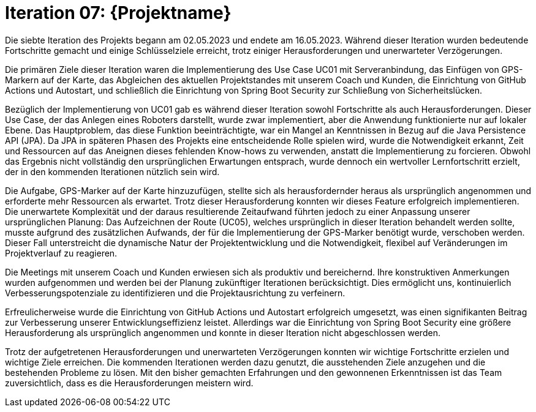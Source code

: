 = Iteration 07: {Projektname}

Die siebte Iteration des Projekts begann am 02.05.2023 und endete am 16.05.2023. Während dieser Iteration wurden bedeutende Fortschritte gemacht und einige Schlüsselziele erreicht, trotz einiger Herausforderungen und unerwarteter Verzögerungen.

Die primären Ziele dieser Iteration waren die Implementierung des Use Case UC01 mit Serveranbindung, das Einfügen von GPS-Markern auf der Karte, das Abgleichen des aktuellen Projektstandes mit unserem Coach und Kunden, die Einrichtung von GitHub Actions und Autostart, und schließlich die Einrichtung von Spring Boot Security zur Schließung von Sicherheitslücken.

Bezüglich der Implementierung von UC01 gab es während dieser Iteration sowohl Fortschritte als auch Herausforderungen. Dieser Use Case, der das Anlegen eines Roboters darstellt, wurde zwar implementiert, aber die Anwendung funktionierte nur auf lokaler Ebene. Das Hauptproblem, das diese Funktion beeinträchtigte, war ein Mangel an Kenntnissen in Bezug auf die Java Persistence API (JPA). Da JPA in späteren Phasen des Projekts eine entscheidende Rolle spielen wird, wurde die Notwendigkeit erkannt, Zeit und Ressourcen auf das Aneignen dieses fehlenden Know-hows zu verwenden, anstatt die Implementierung zu forcieren. Obwohl das Ergebnis nicht vollständig den ursprünglichen Erwartungen entsprach, wurde dennoch ein wertvoller Lernfortschritt erzielt, der in den kommenden Iterationen nützlich sein wird.

Die Aufgabe, GPS-Marker auf der Karte hinzuzufügen, stellte sich als herausfordernder heraus als ursprünglich angenommen und erforderte mehr Ressourcen als erwartet. Trotz dieser Herausforderung konnten wir dieses Feature erfolgreich implementieren. Die unerwartete Komplexität und der daraus resultierende Zeitaufwand führten jedoch zu einer Anpassung unserer ursprünglichen Planung: Das Aufzeichnen der Route (UC05), welches ursprünglich in dieser Iteration behandelt werden sollte, musste aufgrund des zusätzlichen Aufwands, der für die Implementierung der GPS-Marker benötigt wurde, verschoben werden. Dieser Fall unterstreicht die dynamische Natur der Projektentwicklung und die Notwendigkeit, flexibel auf Veränderungen im Projektverlauf zu reagieren.

Die Meetings mit unserem Coach und Kunden erwiesen sich als produktiv und bereichernd. Ihre konstruktiven Anmerkungen wurden aufgenommen und werden bei der Planung zukünftiger Iterationen berücksichtigt. Dies ermöglicht uns, kontinuierlich Verbesserungspotenziale zu identifizieren und die Projektausrichtung zu verfeinern.

Erfreulicherweise wurde die Einrichtung von GitHub Actions und Autostart erfolgreich umgesetzt, was einen signifikanten Beitrag zur Verbesserung unserer Entwicklungseffizienz leistet. Allerdings war die Einrichtung von Spring Boot Security eine größere Herausforderung als ursprünglich angenommen und konnte in dieser Iteration nicht abgeschlossen werden.

Trotz der aufgetretenen Herausforderungen und unerwarteten Verzögerungen konnten wir wichtige Fortschritte erzielen und wichtige Ziele erreichen. Die kommenden Iterationen werden dazu genutzt, die ausstehenden Ziele anzugehen und die bestehenden Probleme zu lösen. Mit den bisher gemachten Erfahrungen und den gewonnenen Erkenntnissen ist das Team zuversichtlich, dass es die Herausforderungen meistern wird.